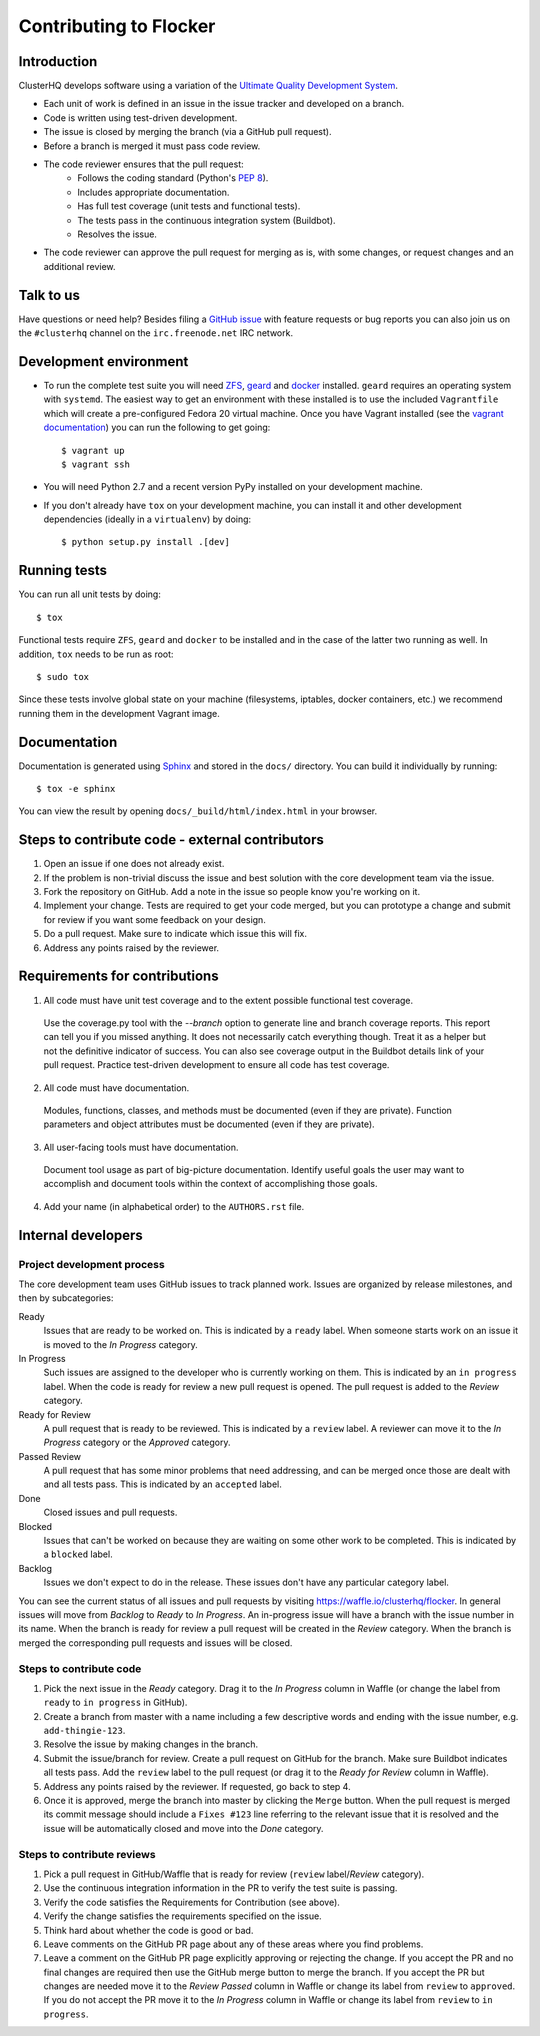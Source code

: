 =======================
Contributing to Flocker
=======================

Introduction
============

ClusterHQ develops software using a variation of the `Ultimate Quality Development System`_.

* Each unit of work is defined in an issue in the issue tracker and developed on a branch.

* Code is written using test-driven development.

* The issue is closed by merging the branch (via a GitHub pull request).

* Before a branch is merged it must pass code review.

* The code reviewer ensures that the pull request:
    * Follows the coding standard (Python's `PEP 8`_).

    * Includes appropriate documentation.

    * Has full test coverage (unit tests and functional tests).

    * The tests pass in the continuous integration system (Buildbot).

    * Resolves the issue.

* The code reviewer can approve the pull request for merging as is, with some changes, or request changes and an additional review.

.. _Ultimate Quality Development System: https://twistedmatrix.com/trac/wiki/UltimateQualityDevelopmentSystem
.. _PEP 8: http://legacy.python.org/dev/peps/pep-0008/


Talk to us
==========

Have questions or need help?
Besides filing a `GitHub issue`_ with feature requests or bug reports you can also join us on the ``#clusterhq`` channel on the ``irc.freenode.net`` IRC network.

.. _GitHub issue: https://github.com/clusterhq/flocker/issues


Development environment
=======================

* To run the complete test suite you will need `ZFS`_, `geard`_ and `docker`_ installed.
  ``geard`` requires an operating system with ``systemd``.
  The easiest way to get an environment with these installed is to use the included ``Vagrantfile`` which will create a pre-configured Fedora 20 virtual machine.
  Once you have Vagrant installed (see the `vagrant documentation <http://docs.vagrantup.com/>`_) you can run the following to get going::

   $ vagrant up
   $ vagrant ssh

* You will need Python 2.7 and a recent version PyPy installed on your development machine.
* If you don't already have ``tox`` on your development machine, you can install it and other development dependencies (ideally in a ``virtualenv``) by doing::

    $ python setup.py install .[dev]

.. _ZFS: http://zfsonlinux.org
.. _geard: https://openshift.github.io/geard/
.. _docker: https://www.docker.com/


Running tests
=============

You can run all unit tests by doing::

   $ tox

Functional tests require ``ZFS``, ``geard`` and ``docker`` to be installed and in the case of the latter two running as well.
In addition, ``tox`` needs to be run as root::

   $ sudo tox

Since these tests involve global state on your machine (filesystems, iptables, docker containers, etc.) we recommend running them in the development Vagrant image.


Documentation
=============

Documentation is generated using `Sphinx`_ and stored in the ``docs/`` directory.
You can build it individually by running::

    $ tox -e sphinx

You can view the result by opening ``docs/_build/html/index.html`` in your browser.

.. _Sphinx: http://sphinx-doc.org/


Steps to contribute code - external contributors
================================================

1. Open an issue if one does not already exist.

2. If the problem is non-trivial discuss the issue and best solution with the core development team via the issue.

3. Fork the repository on GitHub.
   Add a note in the issue so people know you're working on it.

4. Implement your change.
   Tests are required to get your code merged, but you can prototype a change and submit for review if you want some feedback on your design.

5. Do a pull request.
   Make sure to indicate which issue this will fix.

6. Address any points raised by the reviewer.


Requirements for contributions
==============================

1. All code must have unit test coverage and to the extent possible functional test coverage.

  Use the coverage.py tool with the `--branch` option to generate line and branch coverage reports.
  This report can tell you if you missed anything.
  It does not necessarily catch everything though.
  Treat it as a helper but not the definitive indicator of success.
  You can also see coverage output in the Buildbot details link of your pull request.
  Practice test-driven development to ensure all code has test coverage.

2. All code must have documentation.

  Modules, functions, classes, and methods must be documented (even if they are private).
  Function parameters and object attributes must be documented (even if they are private).

3. All user-facing tools must have documentation.

  Document tool usage as part of big-picture documentation.
  Identify useful goals the user may want to accomplish and document tools within the context of accomplishing those goals.

4. Add your name (in alphabetical order) to the ``AUTHORS.rst`` file.


Internal developers
===================

Project development process
^^^^^^^^^^^^^^^^^^^^^^^^^^^

The core development team uses GitHub issues to track planned work.
Issues are organized by release milestones, and then by subcategories:

Ready
    Issues that are ready to be worked on.
    This is indicated by a ``ready`` label.
    When someone starts work on an issue it is moved to the *In Progress* category.

In Progress
    Such issues are assigned to the developer who is currently working on them.
    This is indicated by an ``in progress`` label.
    When the code is ready for review a new pull request is opened.
    The pull request is added to the *Review* category.

Ready for Review
    A pull request that is ready to be reviewed.
    This is indicated by a ``review`` label.
    A reviewer can move it to the *In Progress* category or the *Approved* category.

Passed Review
    A pull request that has some minor problems that need addressing, and can be merged once those are dealt with and all tests pass.
    This is indicated by an ``accepted`` label.

Done
    Closed issues and pull requests.

Blocked
    Issues that can't be worked on because they are waiting on some other work to be completed.
    This is indicated by a ``blocked`` label.

Backlog
    Issues we don't expect to do in the release.
    These issues don't have any particular category label.


You can see the current status of all issues and pull requests by visiting https://waffle.io/clusterhq/flocker.
In general issues will move from *Backlog* to *Ready* to *In Progress*.
An in-progress issue will have a branch with the issue number in its name.
When the branch is ready for review a pull request will be created in the *Review* category.
When the branch is merged the corresponding pull requests and issues will be closed.


Steps to contribute code
^^^^^^^^^^^^^^^^^^^^^^^^

1. Pick the next issue in the *Ready* category.
   Drag it to the *In Progress* column in Waffle (or change the label from ``ready`` to ``in progress`` in GitHub).

2. Create a branch from master with a name including a few descriptive words and ending with the issue number, e.g. ``add-thingie-123``.

3. Resolve the issue by making changes in the branch.

4. Submit the issue/branch for review.
   Create a pull request on GitHub for the branch.
   Make sure Buildbot indicates all tests pass.
   Add the ``review`` label to the pull request (or drag it to the *Ready for Review* column in Waffle).

5. Address any points raised by the reviewer.
   If requested, go back to step 4.

6. Once it is approved, merge the branch into master by clicking the ``Merge`` button.
   When the pull request is merged its commit message should include a ``Fixes #123`` line referring to the relevant issue that it is resolved and the issue will be automatically closed and move into the *Done* category.


Steps to contribute reviews
^^^^^^^^^^^^^^^^^^^^^^^^^^^

1. Pick a pull request in GitHub/Waffle that is ready for review (``review`` label/*Review* category).

2. Use the continuous integration information in the PR to verify the test suite is passing.

3. Verify the code satisfies the Requirements for Contribution (see above).

4. Verify the change satisfies the requirements specified on the issue.

5. Think hard about whether the code is good or bad.

6. Leave comments on the GitHub PR page about any of these areas where you find problems.

7. Leave a comment on the GitHub PR page explicitly approving or rejecting the change.
   If you accept the PR and no final changes are required then use the GitHub merge button to merge the branch.
   If you accept the PR but changes are needed move it to the *Review Passed* column in Waffle or change its label from ``review`` to ``approved``.
   If you do not accept the PR move it to the *In Progress* column in Waffle or change its label from ``review`` to ``in progress``.
